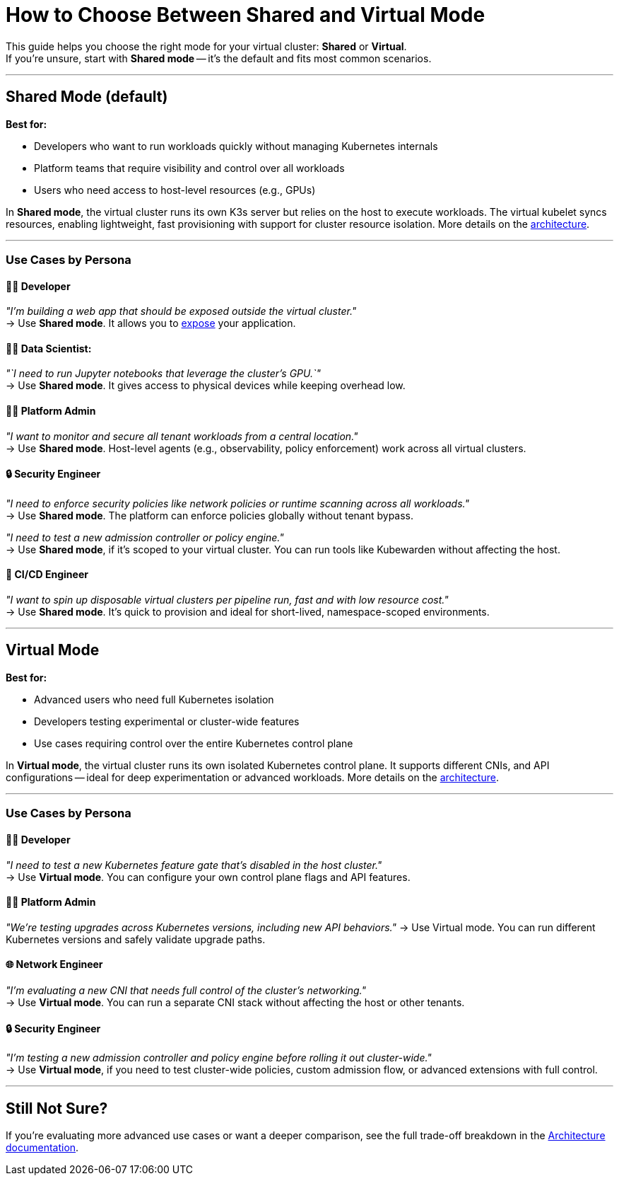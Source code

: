= How to Choose Between Shared and Virtual Mode

This guide helps you choose the right mode for your virtual cluster: *Shared* or *Virtual*. +
If you're unsure, start with *Shared mode* -- it's the default and fits most common scenarios.

'''

== Shared Mode (default)

*Best for:*

* Developers who want to run workloads quickly without managing Kubernetes internals
* Platform teams that require visibility and control over all workloads
* Users who need access to host-level resources (e.g., GPUs)

In *Shared mode*, the virtual cluster runs its own K3s server but relies on the host to execute workloads. The virtual kubelet syncs resources, enabling lightweight, fast provisioning with support for cluster resource isolation. More details on the link:./../architecture.adoc#shared-mode[architecture].

'''

=== Use Cases by Persona

==== 👩‍💻 Developer

_"I'm building a web app that should be exposed outside the virtual cluster."_ +
→ Use *Shared mode*. It allows you to xref:./expose-workloads.adoc[expose] your application.

==== 👩‍🔬 Data Scientist:

_"`I need to run Jupyter notebooks that leverage the cluster's GPU.`"_ +
→ Use *Shared mode*. It gives access to physical devices while keeping overhead low.

==== 🧑‍💼 Platform Admin

_"I want to monitor and secure all tenant workloads from a central location."_ +
→ Use *Shared mode*. Host-level agents (e.g., observability, policy enforcement) work across all virtual clusters.

==== 🔒 Security Engineer

_"I need to enforce security policies like network policies or runtime scanning across all workloads."_ +
→ Use *Shared mode*. The platform can enforce policies globally without tenant bypass.

_"I need to test a new admission controller or policy engine."_ +
→ Use *Shared mode*, if it's scoped to your virtual cluster. You can run tools like Kubewarden without affecting the host.

==== 🔁 CI/CD Engineer

_"I want to spin up disposable virtual clusters per pipeline run, fast and with low resource cost."_ +
→ Use *Shared mode*. It's quick to provision and ideal for short-lived, namespace-scoped environments.

'''

== Virtual Mode

*Best for:*

* Advanced users who need full Kubernetes isolation
* Developers testing experimental or cluster-wide features
* Use cases requiring control over the entire Kubernetes control plane

In *Virtual mode*, the virtual cluster runs its own isolated Kubernetes control plane. It supports different CNIs, and API configurations -- ideal for deep experimentation or advanced workloads. More details on the link:./../architecture.adoc#virtual-mode[architecture].

'''

=== Use Cases by Persona

==== 👩‍💻 Developer

_"I need to test a new Kubernetes feature gate that's disabled in the host cluster."_ +
→ Use *Virtual mode*. You can configure your own control plane flags and API features.

==== 🧑‍💼 Platform Admin

_"We're testing upgrades across Kubernetes versions, including new API behaviors."_
→ Use Virtual mode. You can run different Kubernetes versions and safely validate upgrade paths.

==== 🌐 Network Engineer

_"I'm evaluating a new CNI that needs full control of the cluster's networking."_ +
→ Use *Virtual mode*. You can run a separate CNI stack without affecting the host or other tenants.

==== 🔒 Security Engineer

_"I'm testing a new admission controller and policy engine before rolling it out cluster-wide."_ +
→ Use *Virtual mode*, if you need to test cluster-wide policies, custom admission flow, or advanced extensions with full control.

'''

== Still Not Sure?

If you're evaluating more advanced use cases or want a deeper comparison, see the full trade-off breakdown in the xref:../architecture.adoc[Architecture documentation].
